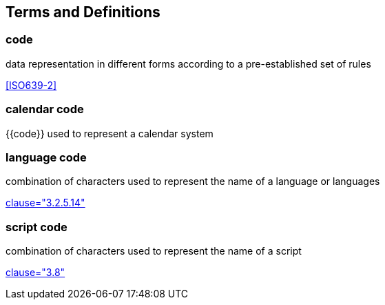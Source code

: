 
[source=ISO34000]
== Terms and Definitions

=== code

data representation in different forms according to a pre-established set of rules

[.source]
<<ISO639-2>>

=== calendar code

{{code}} used to represent a calendar system


=== language code

combination of characters used to represent the name of a language or languages

[.source]
<<ISO5127,clause="3.2.5.14">>


=== script code

combination of characters used to represent the name of a script

[.source]
<<ISO15924,clause="3.8">>
